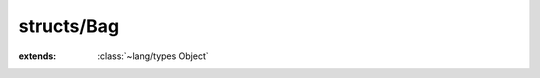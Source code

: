 structs/Bag
===========

.. module:: structs/Bag

.. class:: Bag
    
    :extends: :class:`~lang/types Object` 
    .. staticmethod:: new~withCapacity (len: :cover:`~lang/types Int` ) -> :class:`~structs/Bag Bag` 
        
    .. method:: init~withCapacity (len: :cover:`~lang/types Int` )
        
    .. staticmethod:: new -> :class:`~structs/Bag Bag` 
        
    .. method:: init
        
    .. method:: add (element: T )
        
    .. method:: add~withIndex (index: :cover:`~lang/types Int` , element: T )
        
    .. method:: clear
        
    .. method:: get (index: :cover:`~lang/types Int` , T: :class:`~lang/types Class` ) -> T 
        
    .. method:: indexOf (element: T ) -> :cover:`~lang/types Int` 
        
    .. method:: lastIndexOf (element: T ) -> :cover:`~lang/types Int` 
        
    .. method:: removeAt (index: :cover:`~lang/types Int` , T: :class:`~lang/types Class` ) -> T 
        
    .. method:: remove (element: T ) -> :cover:`~lang/types Bool` 
        
    .. method:: set (index: :cover:`~lang/types Int` , element: T )
        
    .. method:: size -> :cover:`~lang/types Int` 
        
    .. field:: data -> :class:`~structs/ArrayList ArrayList<T>` 
    
